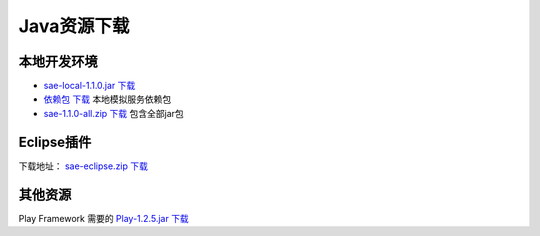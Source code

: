 Java资源下载
##################

本地开发环境
================

-  `sae-local-1.1.0.jar 下载 <http://sae4java.sinaapp.com/lib/sae-local-1.1.0.jar>`_
-  `依赖包 下载 <http://sae4java.sinaapp.com/lib/sae-1.1.0-depend.zip>`_ 本地模拟服务依赖包
-  `sae-1.1.0-all.zip 下载 <http://sae4java.sinaapp.com/lib/sae-1.1.0-all.zip>`_ 包含全部jar包

Eclipse插件
==============

下载地址： `sae-eclipse.zip 下载 <http://sae4java.sinaapp.com/eclipse/sae-eclipse.zip>`_

其他资源
=============

Play Framework 需要的 `Play-1.2.5.jar 下载 <http://sae4java.sinaapp.com/lib/play-1.2.5.jar>`_

